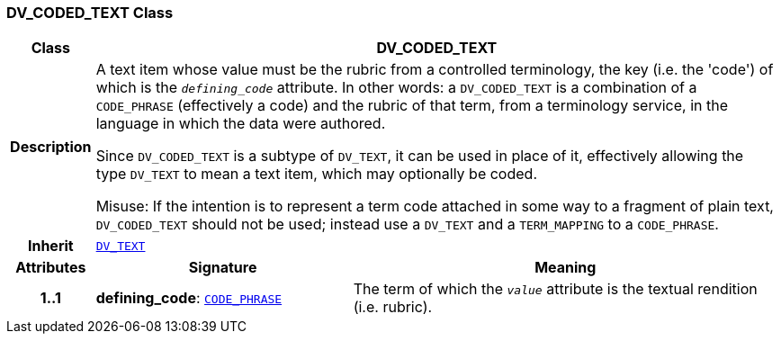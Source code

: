 === DV_CODED_TEXT Class

[cols="^1,3,5"]
|===
h|*Class*
2+^h|*DV_CODED_TEXT*

h|*Description*
2+a|A text item whose value must be the rubric from a controlled terminology, the key (i.e. the 'code') of which is the `_defining_code_` attribute. In other words: a `DV_CODED_TEXT` is a combination of a `CODE_PHRASE` (effectively a code) and the rubric of that term, from a terminology service, in the language in which the data were authored.

Since `DV_CODED_TEXT` is a subtype of `DV_TEXT`, it can be used in place of it, effectively allowing the type `DV_TEXT` to mean  a text item, which may optionally be coded.

Misuse: If the intention is to represent a term code attached in some way to a fragment of plain text, `DV_CODED_TEXT` should not be used; instead use a `DV_TEXT` and a `TERM_MAPPING` to a `CODE_PHRASE`.

h|*Inherit*
2+|`<<_dv_text_class,DV_TEXT>>`

h|*Attributes*
^h|*Signature*
^h|*Meaning*

h|*1..1*
|*defining_code*: `<<_code_phrase_class,CODE_PHRASE>>`
a|The term of which the  `_value_` attribute is the textual rendition (i.e. rubric).
|===
